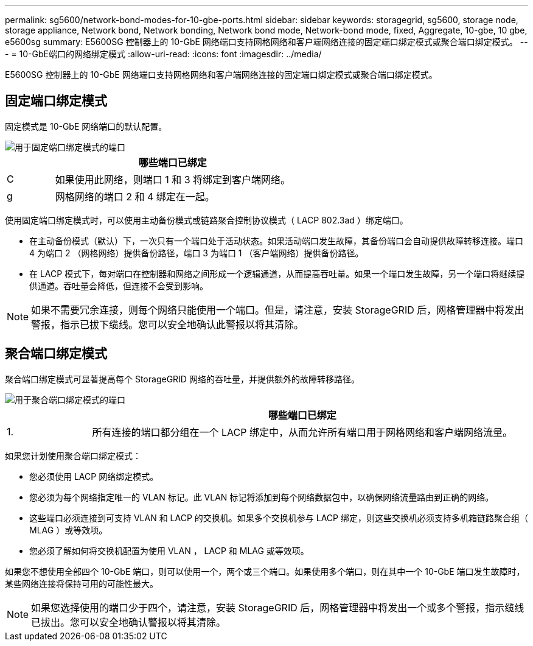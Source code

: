 ---
permalink: sg5600/network-bond-modes-for-10-gbe-ports.html 
sidebar: sidebar 
keywords: storagegrid, sg5600, storage node, storage appliance, Network bond, Network bonding, Network bond mode, Network-bond mode, fixed, Aggregate, 10-gbe, 10 gbe, e5600sg 
summary: E5600SG 控制器上的 10-GbE 网络端口支持网格网络和客户端网络连接的固定端口绑定模式或聚合端口绑定模式。 
---
= 10-GbE端口的网络绑定模式
:allow-uri-read: 
:icons: font
:imagesdir: ../media/


[role="lead"]
E5600SG 控制器上的 10-GbE 网络端口支持网格网络和客户端网络连接的固定端口绑定模式或聚合端口绑定模式。



== 固定端口绑定模式

固定模式是 10-GbE 网络端口的默认配置。

image::../media/e5600sg_fixed_port.gif[用于固定端口绑定模式的端口]

[cols="1a,5a"]
|===
|  | 哪些端口已绑定 


 a| 
C
 a| 
如果使用此网络，则端口 1 和 3 将绑定到客户端网络。



 a| 
g
 a| 
网格网络的端口 2 和 4 绑定在一起。

|===
使用固定端口绑定模式时，可以使用主动备份模式或链路聚合控制协议模式（ LACP 802.3ad ）绑定端口。

* 在主动备份模式（默认）下，一次只有一个端口处于活动状态。如果活动端口发生故障，其备份端口会自动提供故障转移连接。端口 4 为端口 2 （网格网络）提供备份路径，端口 3 为端口 1 （客户端网络）提供备份路径。
* 在 LACP 模式下，每对端口在控制器和网络之间形成一个逻辑通道，从而提高吞吐量。如果一个端口发生故障，另一个端口将继续提供通道。吞吐量会降低，但连接不会受到影响。



NOTE: 如果不需要冗余连接，则每个网络只能使用一个端口。但是，请注意，安装 StorageGRID 后，网格管理器中将发出警报，指示已拔下缆线。您可以安全地确认此警报以将其清除。



== 聚合端口绑定模式

聚合端口绑定模式可显著提高每个 StorageGRID 网络的吞吐量，并提供额外的故障转移路径。

image::../media/e5600sg_aggregate_port.gif[用于聚合端口绑定模式的端口]

[cols="1a,5a"]
|===
|  | 哪些端口已绑定 


 a| 
1.
 a| 
所有连接的端口都分组在一个 LACP 绑定中，从而允许所有端口用于网格网络和客户端网络流量。

|===
如果您计划使用聚合端口绑定模式：

* 您必须使用 LACP 网络绑定模式。
* 您必须为每个网络指定唯一的 VLAN 标记。此 VLAN 标记将添加到每个网络数据包中，以确保网络流量路由到正确的网络。
* 这些端口必须连接到可支持 VLAN 和 LACP 的交换机。如果多个交换机参与 LACP 绑定，则这些交换机必须支持多机箱链路聚合组（ MLAG ）或等效项。
* 您必须了解如何将交换机配置为使用 VLAN ， LACP 和 MLAG 或等效项。


如果您不想使用全部四个 10-GbE 端口，则可以使用一个，两个或三个端口。如果使用多个端口，则在其中一个 10-GbE 端口发生故障时，某些网络连接将保持可用的可能性最大。


NOTE: 如果您选择使用的端口少于四个，请注意，安装 StorageGRID 后，网格管理器中将发出一个或多个警报，指示缆线已拔出。您可以安全地确认警报以将其清除。
